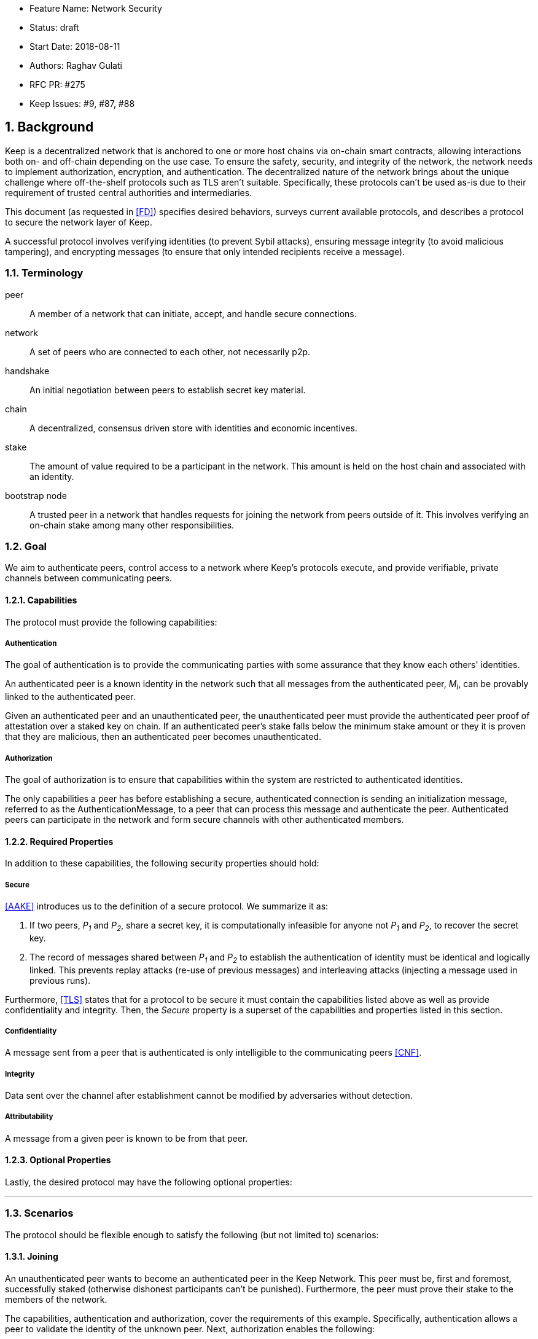     * Feature Name: Network Security
    * Status: draft
    * Start Date: 2018-08-11
    * Authors: Raghav Gulati
    * RFC PR: #275
    * Keep Issues: #9, #87, #88

:icons: font
:numbered:
toc::[]

== Background

Keep is a decentralized network that is anchored to one or more host chains via
on-chain smart contracts, allowing interactions both on- and off-chain depending
on the use case. To ensure the safety, security, and integrity of the network,
the network needs to implement authorization, encryption, and authentication. The
decentralized nature of the network brings about the unique challenge where
off-the-shelf protocols such as TLS aren't suitable. Specifically, these
protocols can't be used as-is due to their requirement of trusted central
authorities and intermediaries.

This document (as requested in <<FD>>) specifies desired behaviors,
surveys current available protocols, and describes a protocol to secure the
network layer of Keep.

A successful protocol involves verifying identities (to prevent Sybil attacks),
ensuring message integrity (to avoid malicious tampering), and encrypting
messages (to ensure that only intended recipients receive a message).


=== Terminology

peer:: A member of a network that can initiate, accept, and handle secure
connections.
network:: A set of peers who are connected to each other, not necessarily p2p.
handshake:: An initial negotiation between peers to establish secret key
material.
chain:: A decentralized, consensus driven store with identities and economic
incentives.
stake:: The amount of value required to be a participant in the network. This
amount is held on the host chain and associated with an identity.
bootstrap node:: A trusted peer in a network that handles requests for joining
the network from peers outside of it. This involves verifying an on-chain stake
among many other responsibilities.


=== Goal

We aim to authenticate peers, control access to a network where Keep’s protocols
execute, and provide verifiable, private channels between communicating peers.


==== Capabilities

The protocol must provide the following capabilities:


===== Authentication

The goal of authentication is to provide the communicating parties with some
assurance that they know each others' identities.

An authenticated peer is a known identity in the network such that all messages
from the authenticated peer, _M~i~_, can be provably linked to the authenticated
peer.

Given an authenticated peer and an unauthenticated peer, the unauthenticated peer
must provide the authenticated peer proof of attestation over a staked key on
chain. If an authenticated peer's stake falls below the minimum stake amount or
they it is proven that they are malicious, then an authenticated peer becomes
unauthenticated.


===== Authorization

The goal of authorization is to ensure that capabilities within the system are
restricted to authenticated identities.

The only capabilities a peer has before establishing a secure, authenticated
connection is sending an initialization message, referred to as the
AuthenticationMessage, to a peer that can process this message and authenticate
the peer. Authenticated peers can participate in the network and form secure
channels with other authenticated members.


==== Required Properties

In addition to these capabilities, the following security properties should hold:


===== Secure

<<AAKE>> introduces us to the definition of a secure protocol. We summarize it as:

1. If two peers, _P~1~_ and _P~2~_, share a secret key, it is computationally
infeasible for anyone not _P~1~_ and _P~2~_, to recover the secret key.

2.  The record of messages shared between _P~1~_ and _P~2~_ to establish the
authentication of identity must be identical and logically linked. This prevents
replay attacks (re-use of previous messages) and interleaving attacks (injecting
a message used in previous runs).

Furthermore, <<TLS>> states that for a protocol to be secure it must contain the
capabilities listed above as well as provide confidentiality and integrity. Then,
the __Secure__ property is a superset of the capabilities and properties listed in
this section.


===== Confidentiality

A message sent from a peer that is authenticated is only intelligible to the
communicating peers <<CNF>>.

===== Integrity

Data sent over the channel after establishment cannot be modified by
adversaries without detection.


===== Attributability

A message from a given peer is known to be from that peer.

==== Optional Properties

Lastly, the desired protocol may have the following optional properties:

---


=== Scenarios

The protocol should be flexible enough to satisfy the following (but not limited to)
scenarios:


==== Joining

An unauthenticated peer wants to become an authenticated peer in the Keep
Network. This peer must be, first and foremost, successfully staked (otherwise
dishonest participants can't be punished). Furthermore, the peer must prove their
stake to the members of the network.

The capabilities, authentication and authorization, cover the requirements
of this example. Specifically, authentication allows a peer to validate the
identity of the unknown peer. Next, authorization enables the following:

1. The restriction of the unknown, untrusted peer to only send the initial
request to be authenticated.
2. The capability of an authenticated peer to respond to on-chain events or to
network-specific events.
3. The disconnection from the network for members who fall below the minimum
stake.


==== Point-to-Point

A peer wishes to send a point-to-point message such that only the intended
recipient can inspect and verify the contents of the message.

This example presumes that the identity is verified and accepted in the network,
which means that authentication and authorization are satisfied.
Confidentiality is needed to ensure that the communicating peers can communicate
in secret. Integrity to ensure that the message hasn't been tampered with in
transit over the wire. Attributability to ensure that if either peer sends a
message which contains a payload that would result in punishment, the correct
peer will be punished.


==== Message Gossip

Originally specified in <<0RTT>>, formalized here.

A packed message _M_ that contains many sub-messages _S~all~_, each signed and
encrypted for a specific peer _P~i~_. This message _M_ can be circulated
throughout a network such that all intended recipients _P~all~_ will eventually
receive the message _M_ BUT will be only be able to unpack the contents of a
sub-message _S~i~_ intended for them (_P~i~_ can read _S~i~_ in _M_).

This example will require all of confidentiality, integrity, and attributability.

Confidentiality ensures that each sub-message _S~i~_ is signed and encrypted for
the use of a specific peer _P~i~_.

Integrity ensures that no other peer _P~1~_ can successfully tamper with another
peer's _P~2~_ message _S~2~_(as many peers will be exposed to the same message _M_,
but only have access to a specific sub-message _S~i~_).

Attributability ensures that if a peer acts in bad faith, they are easily
identifiable by any other authenticated peer in the network.


=== Potential Implementations

Given the above, we are primarily concerned with authentication and key exchange.
The literature overwhelmingly recommends a solution which provides authentication
and key-exchange considered jointly. Per <<AAKE>>:

> A protocol providing authentication without key exchange is susceptible to an
> enemy who waits until the authentication is complete and then takes over one
> end of the communications line. Such an attack is not precluded by a key
> exchange that is independent of authentication. Key exchange should be linked
> to authentication so that a party has assurances that an exchanged key (which
> might be used to facilitate privacy or integrity and thus keep authenticity
> alive) is in fact shared with the authenticated party, and not an impostor. For
> these reasons, it is essential to keep key exchange in mind in the design and
> analysis of authentication protocols.

There are a few implementations we can explore given the above constraints:


==== Elliptic-Curve-Diffie-Hellman

===== Overview

Diffie-Hellman satisfies some of the properties above, but due
to [reasons], it does not assume the presence of signature keys and hence
is susceptible to man-in-the-middle attacks. As a building block, we can
take this into account and layer on-top signing keys. This introduces
complexity to the protocol.

===== Limitations

- Does not deal with DoS attacks where _P~1~_ accepts _P~2~_'s identity, and then
sends a final message to P2 letting them know


==== Station-to-Station (STS)

===== Overview

* The base spec concerns with exponentiation, but also applies equally well to
additive groups (elliptic curve over finite fields).

* Authenticated key agreement with key confirmation: two-way explicit key
confirmation.

* Begins with Diffie-Helman key establishment, followed by an exchange of
authentication signatures, specifically of exponentials (of which at least one is
created for this specific run.

* Requires (given honest peers _P~1~_, _P~2~_, and adversary _A_)

** Encryption on signatures.
*** If we remove this requirement, _A_ can man-in-the-middle a handshake between
*** _P~1~_ and _P~2~_ (where _P~2~_ starts the handshake). Therefore, the
*** protocol fails to maintain a shared secret key between _P~1~_ and _P~2~_.
*** Instead, a secret key exists between _P~1~_ and _P~2~_ BUT _P~1~_ has
*** acknowledged _A_'s identity, not _P~2~_'s.

** _P~1~_ and _P~2~_ both sign _P~1~_, _P~2~_ exponentials.
*** Specific (though, not general) attacks exists for the case where an honest
*** peer only signs their exponential, or where they only sign the other peer's
*** exponential.

** Authentication must be coupled with Diffie-Hellman key-exchange.
*** Otherwise the protocol is susceptible to a man-in-the-middle attack <<AAKE>>.

** Must include Diffie-Hellman parameters in certificates.
*** _A_ has the freedom to modify the DH parameters, allowing _A_ to calculate
*** the exchanged key.

The following is a slightly modified summary from <<AAKE>>:

> There are two other desirable properties of the STS protocol. The first is that
> public key techniques are used to make key management simpler and more secure
> than is possible using conventional cryptography. If parties generate their own
> secret keys, these keys need never be disclosed (to anyone, including any
> supposedly trusted party), even during initialization. The second is that there
> is no need for communicating parties to contact a central facility on a per-
> call basis. If certificates are used for distributing public keys, once a party
> has its own certificate and the trusted authority’s public key, it can exchange
> keys with, and authenticate other parties without consulting a central facility.
> The protocol appears to strike an elegant and difficult balance, being simple
> and secure without utilizing unnecessary or redundant elements.

===== Analysis



==== Noise Protocol

===== Overview

===== Limitations


==== TLS

===== Overview

===== Limitations

==== Custom

===== Overview

===== Limitations


== Open Questions

* Does our protocol need to be application independent? Application protocol
independent?

* Do we need to expect that other higher-level protocols will be
layered on top?

* Do we require forward secrecy - how will we get that?

* Are we at risk of version downgrade if we support more than one negotiation type?

* What does a non-bootstrap node do with an authentication message?

* Is a requirement for communicating participants that they be online?

[bibliography]
== References

- [[[TLS]]] E Rescorla, Mozilla, August 2018
The Transport Layer Security (TLS) Protocol Version 1.3
https://www.rfc-editor.org/rfc/rfc8446.txt

- [[[AAKE]]] Diffie W. (1992)
Authentication and Authenticated Key Exchanges
In: Designs, Codes and Cryptography, 2, 107-125 (1992), Kluwer Academic Publishers
http://citeseerx.ist.psu.edu/viewdoc/download?doi=10.1.1.216.6107&rep=rep1&type=pdf

- [[[FD]]] Discussions on writing this document (2018)
In: Thesis Flowdock
https://www.flowdock.com/app/cardforcoin/tech/messages/152290
https://www.flowdock.com/app/cardforcoin/tech/messages/153124
https://www.flowdock.com/app/cardforcoin/tech/messages/153592

- [[[0RTT]]] Point-to-Point vs a single message with 0-RTT (2018)
In: Thesis Flowdock
https://www.flowdock.com/app/cardforcoin/tech/messages/154946

- [[[CNF]]] Desired properties of confidentiality in Keep's network (2018)
In: Thesis Flowdock
https://www.flowdock.com/app/cardforcoin/tech/messages/156769
